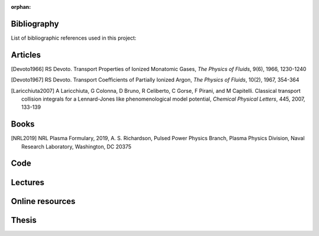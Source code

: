 :orphan:

.. _label_bibliography:


Bibliography
------------

List of bibliographic references used in this project:


Articles
--------

.. [Devoto1966] RS Devoto. Transport Properties of Ionized Monatomic Gases,
  *The Physics of Fluids*, 9(6), 1966, 1230-1240

.. [Devoto1967] RS Devoto. Transport Coefficients of Partially Ionized Argon,
  *The Physics of Fluids*, 10(2), 1967, 354-364

.. [Laricchiuta2007] A Laricchiuta, G Colonna, D Bruno, R Celiberto, C Gorse, F Pirani, and
  M Capitelli. Classical transport collision integrals for a Lennard-Jones
  like phenomenological model potential, *Chemical Physical Letters*, 445,
  2007, 133-139

Books
-----

.. [NRL2019] NRL Plasma Formulary, 2019, A. S. Richardson, Pulsed Power Physics Branch, 
  Plasma Physics Division, Naval Research Laboratory,  Washington, DC 20375

Code
----

Lectures
--------

Online resources
----------------

Thesis
------
